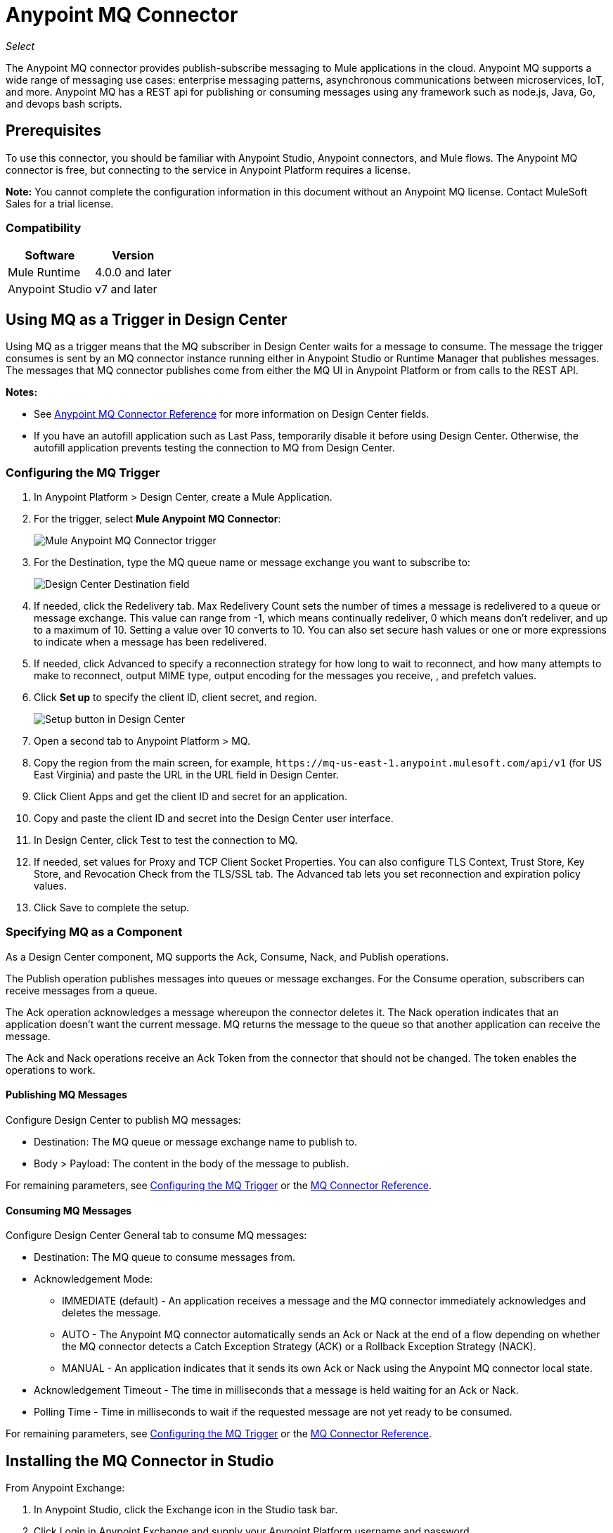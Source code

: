 = Anypoint MQ Connector
:imagesdir: ./_images

_Select_

The Anypoint MQ connector provides publish-subscribe messaging to Mule applications in the cloud. Anypoint MQ supports a wide range of messaging use cases: enterprise messaging patterns, asynchronous communications between microservices, IoT, and more. Anypoint MQ has a REST api for publishing or consuming messages using any framework such as node.js, Java, Go, and devops bash scripts.

== Prerequisites

To use this connector, you should be familiar with Anypoint Studio, Anypoint connectors, and Mule flows. The Anypoint MQ connector is free, but connecting to the service in Anypoint Platform requires a license.

*Note:* You cannot complete the configuration information in this document without an Anypoint MQ license. Contact MuleSoft Sales for a trial license.

=== Compatibility

[%header%autowidth.spread]
|===
|Software |Version
|Mule Runtime |4.0.0 and later
|Anypoint Studio |v7 and later
|===

== Using MQ as a Trigger in Design Center

Using MQ as a trigger means that the MQ subscriber in Design Center waits 
for a message to consume. The message the trigger consumes is sent by an 
MQ connector instance running either in Anypoint Studio or 
Runtime Manager that publishes messages. The messages that MQ connector 
publishes come from either the MQ UI in Anypoint Platform or 
from calls to the REST API.

*Notes:* 

* See link:/connectors/anypoint-mq-connector/reference[Anypoint MQ Connector Reference] for more information on Design Center fields.
* If you have an autofill application such as Last Pass, temporarily disable it before using
Design Center. Otherwise, the autofill application prevents testing the connection to MQ 
from Design Center.

=== Configuring the MQ Trigger

. In Anypoint Platform > Design Center, create a Mule Application.
. For the trigger, select *Mule Anypoint MQ Connector*:
+
image:mq-trigger-name.png[Mule Anypoint MQ Connector trigger]
+
. For the Destination, type the MQ queue name or message exchange you want to subscribe to:
+
image:mq-trigger-destination.png[Design Center Destination field]
+
. If needed, click the Redelivery tab. Max Redelivery Count sets the number of times
a message is redelivered to a queue or message exchange. This value can range from -1,
which means continually redeliver, 0 which means don't redeliver, and up to a maximum
of 10. Setting a value over 10 converts to 10. You can also set secure hash values or
one or more expressions to indicate when a message has been redelivered.
. If needed, click Advanced to specify a reconnection strategy for how long to wait to reconnect, and how many attempts to make to reconnect, output MIME type, output encoding for the messages you receive, ,
and prefetch values. 
. Click *Set up* to specify the client ID, client secret, and region.
+
image:mq-dc-setup.png[Setup button in Design Center]
+ 
. Open a second tab to Anypoint Platform > MQ.
. Copy the region from the main screen, for example, `+https://mq-us-east-1.anypoint.mulesoft.com/api/v1+` (for US East Virginia) and paste the URL in the URL field in Design Center.
. Click Client Apps and get the client ID and secret for an application.
. Copy and paste the client ID and secret into the Design Center user interface. 
. In Design Center, click Test to test the connection to MQ.
. If needed, set values for Proxy and TCP Client Socket Properties. You can also configure 
TLS Context, Trust Store, Key Store, and Revocation Check from the TLS/SSL tab. The Advanced
tab lets you set reconnection and expiration policy values.
. Click Save to complete the setup.

=== Specifying MQ as a Component

As a Design Center component, MQ supports the Ack, Consume, Nack, and Publish operations.

The Publish operation publishes messages into queues or message exchanges. For the Consume operation, subscribers can receive messages from a queue.

The Ack operation acknowledges a message whereupon the connector deletes it. The Nack 
operation indicates that an application doesn’t want the current message. MQ returns the message to the queue so that another application can receive the message.

The Ack and Nack operations receive an Ack Token from the connector that should not be changed. The token enables the operations to work. 

==== Publishing MQ Messages

Configure Design Center to publish MQ messages:

* Destination: The MQ queue or message exchange name to publish to.  
* Body > Payload: The content in the body of the message to publish. 

For remaining parameters, see <<Configuring the MQ Trigger>> or the
link:/connectors/anypoint-mq-connector-reference[MQ Connector Reference].

==== Consuming MQ Messages

Configure Design Center General tab to consume MQ messages:

* Destination: The MQ queue to consume messages from.
* Acknowledgement Mode: 
** IMMEDIATE (default) - An application receives a message and the MQ connector immediately acknowledges and deletes the message.
** AUTO - The Anypoint MQ connector automatically sends an Ack or Nack at the end of a flow depending on whether the MQ connector detects a Catch Exception Strategy (ACK) or a Rollback Exception Strategy (NACK).
** MANUAL - An application indicates that it sends its own Ack or Nack using the Anypoint MQ connector local state.
* Acknowledgement Timeout - The time in milliseconds that a message is held waiting for an Ack or Nack.
* Polling Time - Time in milliseconds to wait if the requested message are not yet ready to be consumed.

For remaining parameters, see <<Configuring the MQ Trigger>> or the
link:/connectors/anypoint-mq-connector-reference[MQ Connector Reference].

== Installing the MQ Connector in Studio

From Anypoint Exchange:

. In Anypoint Studio, click the Exchange icon in the Studio task bar.
. Click Login in Anypoint Exchange and supply your Anypoint Platform username and password.
. Search for the connector and click Install.
. Follow the prompts to install the connector.

Manually:

. Open your Mule project in Anypoint Studio.
. Add the connector as a dependency in the pom.xml file:
+
[source,xml,linenums]
----
<dependency>
  <groupId>com.mulesoft.connectors</groupId>
  <artifactId>anypoint-mq-connector</artifactId>
  <version>4.0.0</version>
  <classifier>mule-plugin</classifier>
</dependency>
----

== Configuring with the Studio Visual Editor

. In Studio, click File > New > Mule Project.
. If you want to have MQ as a subscriber at the start of a flow, drag the Subscriber operation to the canvas. 
. Alternatively, you can trigger a publish using the HTTP connector -- This lets you test MQ from a browser. If using the HTTP connector at the start of the flow, click HTTP in the Mule Palette and drag the Listener operation to the Studio canvas. Click the HTTP connector, and click the green plus sign to the right of Connector Configuration. Specify values for Host and Port, and click Test Connection to ensure HTTP works correctly on your computer. Click OK. In the HTTP properties window, set the Path to `/mq/{messageId}`.
. Click Anypoint MQ in the Mule Palette and drag an operation to the Studio canvas.
+
Possible operations are:
+
[%header%autowidth.spread]
|===
|Operation |Description
|link:/connectors/anypoint-mq-connector-reference#ack[Ack] |Indicates that the message has been consumed correctly and deletes the message from in-flight status.
|link:/connectors/anypoint-mq-connector-reference#consume[Consume] |Consumes messages from a queue.
|link:/connectors/anypoint-mq-connector-reference#nack[Nack] |Changes the status of the message from in-flight to in-queue to be consumed again by a subscriber.
|link:/connectors/anypoint-mq-connector-reference#publish[Publish] |Publishes messages
to a queue or message exchange.
|link:/connectors/anypoint-mq-connector-reference#subscriber[Subscriber] |Subscribes to 
a message source.
|===
+
For a complete list of configuration fields for each operation, see the link:/connectors/anypoint-mq-connector-reference[Anypoint MQ Connector Reference].
+
. Click the green plus sign to the right of Connector Configuration.

=== Specifying MQ Global Element Properties

image:mq-global-elements-properties.png[Global Element Properties]

. Specify the URL for the region you want your MQ queues and exchanges to reside. See
link:/anypoint-mq/[Anypoint MQ] for a list of available regions.
+
. In Anypoint Platform, click MQ > Client Apps. If needed, create a client app.
. Copy the Anypoint Platform > MQ > Client App > Client App ID value to the clipboard and paste into Studio's Client ID field.
. Copy the Client App > Client Secret value to the clipboard and paste into Studio's Client Secret field. You can ignore the other settings to test your connector.
. Click OK. 
. If using the Publish or Consume operations, specify the *Destination* as the name of the queue or message exchange that you set in Anypoint Platform.
. For the Publish operation, you can leave the Message ID field empty, or specify a message ID if you want to publish a specific message ID. If a message ID is not set, MQ auto generates a unique message ID for each message that’s sent to a queue. When publishing to FIFO queues, if you specify a Message ID and the Message ID is the same on multiple messages, the messages with the same Message ID are not redelivered.

== XML and Standalone Configuration

For a list of XML fields, see link:/connectors/anypoint-mq-connector-reference[Anypoint MQ Connector Reference].

=== MQ Schema and Endpoint

If you are creating an XML or standalone application, add this dependency to your pom.xml file:

[source,xml,linenums]
----
<dependency>
  <groupId>com.mulesoft.connectors</groupId>
  <artifactId>anypoint-mq-connector</artifactId>
  <version>4.0.0</version>
  <classifier>mule-plugin</classifier>
</dependency>
----

*Note:* If you are creating an application using Anypoint Studio, when you install the MQ connector, the MQ dependency
in the pom.xml file is updated for you.

Additional dependencies for Gradle, EBT, and Ivy are listed in Anypoint Exchange in the https://www.anypoint.mulesoft.com/exchange/org.mule.tooling.messaging/mule-module-anypoint-mq-ee-studio/[Anypoint MQ Connector] asset. Click Dependency Snippets for a complete list.

Endpoint:

`+http://www.mulesoft.org/schema/mule/anypoint-mq+`

== Example: Subscribe and Publish

The following example shows the use of an MQ Subscriber and publishing a messge:

[source,xml,linenums]
----
<?xml version="1.0" encoding="UTF-8"?>

<mule xmlns:dw="http://www.mulesoft.org/schema/mule/ee/dw"
        xmlns:anypoint-mq="http://www.mulesoft.org/schema/mule/anypoint-mq"
        xmlns:http="http://www.mulesoft.org/schema/mule/http"
        xmlns="http://www.mulesoft.org/schema/mule/core"
        xmlns:doc="http://www.mulesoft.org/schema/mule/documentation"
        xmlns:spring="http://www.springframework.org/schema/beans"
        xmlns:xsi="http://www.w3.org/2001/XMLSchema-instance"
        xsi:schemaLocation="
http://www.mulesoft.org/schema/mule/ee/dw 
http://www.mulesoft.org/schema/mule/ee/dw/current/dw.xsd 
http://www.mulesoft.org/schema/mule/ee/dw
http://www.mulesoft.org/schema/mule/ee/dw/current/dw.xsd
http://www.springframework.org/schema/beans
http://www.springframework.org/schema/beans/spring-beans-current.xsd
http://www.mulesoft.org/schema/mule/core
http://www.mulesoft.org/schema/mule/core/current/mule.xsd
http://www.mulesoft.org/schema/mule/http
http://www.mulesoft.org/schema/mule/http/current/mule-http.xsd
http://www.mulesoft.org/schema/mule/anypoint-mq
http://www.mulesoft.org/schema/mule/anypoint-mq/current/mule-anypoint-mq.xsd">
  <anypoint-mq:default-subscriber-config name="Anypoint_MQ_Configuration"
  doc:name="Anypoint MQ Configuration">
      <anypoint-mq:connection url="https://mq-us-east-1.anypoint.mulesoft.com/api/v1"
      clientId="<id>" clientSecret="<secret>"/>
  </anypoint-mq:default-subscriber-config>
<flow name="producerFlow">
    <anypoint-mq:subscriber doc:name="Subscriber" />
    <dw:transform-message doc:name="Create Customer">
    <dw:set-payload><![CDATA[%dw 1.0
%output application/json
---
{
    "firstName" : "Polly",
    "lastName" : "Hedra",
    "company" : "Acme, Inc"
}]]></dw:set-payload>
    </dw:transform-message>
  <anypoint-mq:publish config-ref="Anypoint_MQ_Configuration"
    destination="MyExchange"
    messageId="mq42" doc:name="Anypoint MQ">
   <anypoint-mq:body>#[payload]</anypoint-mq:body>
  </anypoint-mq:publish>
</flow>
</mule>
----

== See Also

* link:/connectors/anypoint-mq-connector-reference[Anypoint MQ Connector Reference]
* https://www.anypoint.mulesoft.com/exchange/com.mulesoft.connectors/anypoint-mq-connector/[Anypoint MQ Connector in Anypoint Exchange]

